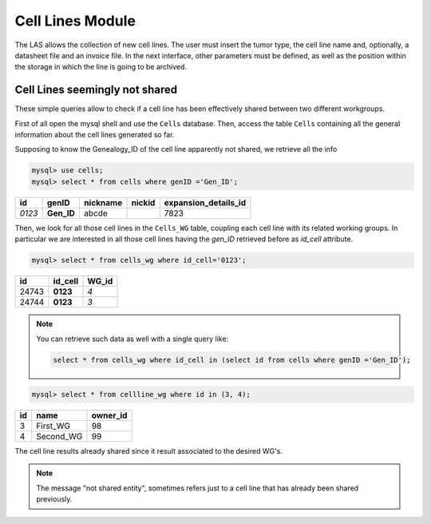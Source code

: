*****************
Cell Lines Module
*****************

The LAS allows the collection of new cell lines. The user must insert the tumor type, the cell line name and, optionally, a datasheet file and an invoice file. In the next interface, other parameters must be defined, as well as the position within the storage in which the line is going to be archived.


Cell Lines seemingly not shared
###############################
These simple queries allow to check if a cell line has been effectively shared between two different workgroups.

First of all open the mysql shell and use the ``Cells`` database. Then, access the table ``Cells`` containing all the general information about the cell lines generated so far.

Supposing to know the Genealogy_ID of the cell line apparently not shared, we retrieve all the info 

.. code:: sql
	
	mysql> use cells;
	mysql> select * from cells where genID ='Gen_ID';

+--------+----------------------------+----------+--------+----------------------+
| id     | genID                      | nickname | nickid | expansion_details_id |
+========+============================+==========+========+======================+
| *0123* | **Gen_ID**		      | abcde    |        |                 7823 |
+--------+----------------------------+----------+--------+----------------------+

Then, we look for all those cell lines in the ``Cells_WG`` table, coupling each cell line with its related working groups.
In particular we are interested in all those cell lines having the *gen_ID* retrieved before as *id_cell* attribute.

.. code:: sql
	
	mysql> select * from cells_wg where id_cell='0123';

+-------+----------+-------+
| id    | id_cell  | WG_id |
+=======+==========+=======+
| 24743 | **0123** |   *4* |
+-------+----------+-------+
| 24744 | **0123** |   *3* |
+-------+----------+-------+

.. note:: You can retrieve such data as well with a single query like:
	
	.. code:: sql
	
		select * from cells_wg where id_cell in (select id from cells where genID ='Gen_ID');


.. code:: sql
	
	mysql> select * from cellline_wg where id in (3, 4);

+----+-------------+----------+
| id | name        | owner_id |
+====+=============+==========+
|  3 | First_WG    |       98 |
+----+-------------+----------+
|  4 | Second_WG   |       99 |
+----+-------------+----------+

The cell line results already shared since it result associated to the desired WG's.

.. note:: The message "not shared entity", sometimes refers just to a cell line that has already been shared previously.
